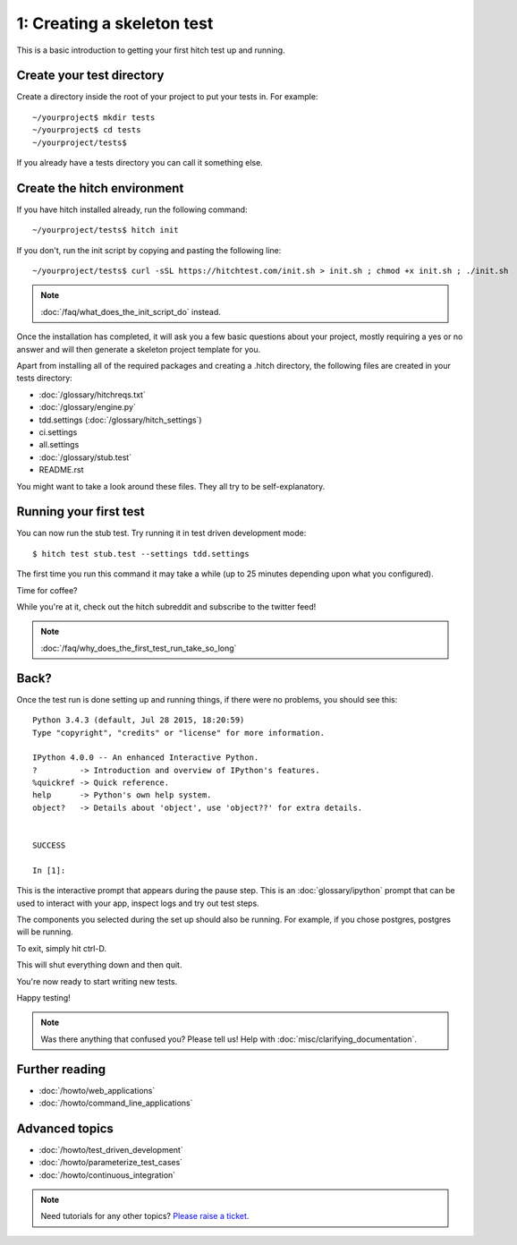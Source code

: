 1: Creating a skeleton test
===========================

This is a basic introduction to getting your first hitch test up and running.

Create your test directory
--------------------------

Create a directory inside the root of your project to put your tests in. For example::

  ~/yourproject$ mkdir tests
  ~/yourproject$ cd tests
  ~/yourproject/tests$

If you already have a tests directory you can call it something else.


Create the hitch environment
----------------------------

If you have hitch installed already, run the following command::

  ~/yourproject/tests$ hitch init

If you don't, run the init script by copying and pasting the following line::

  ~/yourproject/tests$ curl -sSL https://hitchtest.com/init.sh > init.sh ; chmod +x init.sh ; ./init.sh

.. note::

    :doc:`/faq/what_does_the_init_script_do` instead.

Once the installation has completed, it will ask you a few basic questions about your project,
mostly requiring a yes or no answer and will then generate a skeleton project template for you.

Apart from installing all of the required packages and creating a .hitch directory,
the following files are created in your tests directory:

* :doc:`/glossary/hitchreqs.txt`
* :doc:`/glossary/engine.py`
* tdd.settings (:doc:`/glossary/hitch_settings`)
* ci.settings
* all.settings
* :doc:`/glossary/stub.test`
* README.rst

You might want to take a look around these files. They all try to be self-explanatory.


Running your first test
-----------------------

You can now run the stub test. Try running it in test driven development mode::

  $ hitch test stub.test --settings tdd.settings

The first time you run this command it may take a while (up to 25 minutes depending upon what you configured).

Time for coffee?

While you're at it, check out the hitch subreddit and subscribe to the twitter feed!

.. note::

    :doc:`/faq/why_does_the_first_test_run_take_so_long`


Back?
-----

Once the test run is done setting up and running things, if there were no problems, you should see this::

    Python 3.4.3 (default, Jul 28 2015, 18:20:59)
    Type "copyright", "credits" or "license" for more information.

    IPython 4.0.0 -- An enhanced Interactive Python.
    ?         -> Introduction and overview of IPython's features.
    %quickref -> Quick reference.
    help      -> Python's own help system.
    object?   -> Details about 'object', use 'object??' for extra details.


    SUCCESS

    In [1]:

This is the interactive prompt that appears during the pause step. This is an :doc:`glossary/ipython`
prompt that can be used to interact with your app, inspect logs and try out test
steps.

The components you selected during the set up should also be running. For example, if you
chose postgres, postgres will be running.

To exit, simply hit ctrl-D.

This will shut everything down and then quit.

You're now ready to start writing new tests.

Happy testing!

.. note::

    Was there anything that confused you? Please tell us! Help with :doc:`misc/clarifying_documentation`.


Further reading
---------------

* :doc:`/howto/web_applications`
* :doc:`/howto/command_line_applications`

Advanced topics
---------------

* :doc:`/howto/test_driven_development`
* :doc:`/howto/parameterize_test_cases`
* :doc:`/howto/continuous_integration`

.. note::

    Need tutorials for any other topics? `Please raise a ticket <https://github.com/hitchtest/hitch/issues/new>`_.
